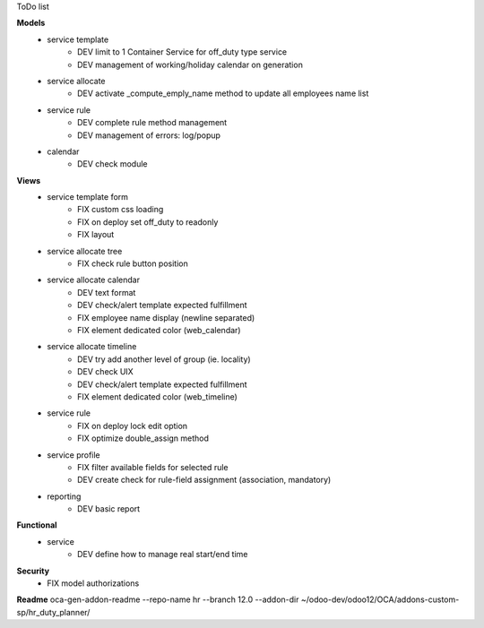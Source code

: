 ToDo list


**Models**
    * service template
        * DEV limit to 1 Container Service for off_duty type service
        * DEV management of working/holiday calendar on generation
    * service allocate
        * DEV activate _compute_emply_name method to update all employees name list
    * service rule
        * DEV complete rule method management
        * DEV management of errors: log/popup
    * calendar
        * DEV check module

**Views**
    * service template form
        * FIX custom css loading
        * FIX on deploy set off_duty to readonly
        * FIX layout
    * service allocate tree
        * FIX check rule button position
    * service allocate calendar
        * DEV text format
        * DEV check/alert template expected fulfillment
        * FIX employee name display (newline separated)
        * FIX element dedicated color (web_calendar)
    * service allocate timeline
        * DEV try add another level of group (ie. locality)
        * DEV check UIX
        * DEV check/alert template expected fulfillment
        * FIX element dedicated color (web_timeline)
    * service rule
        * FIX on deploy lock edit option
        * FIX optimize double_assign method
    * service profile
        * FIX filter available fields for selected rule
        * DEV create check for rule-field assignment (association, mandatory)
    * reporting
        * DEV basic report

**Functional**
    * service
        * DEV define how to manage real start/end time

**Security**
    * FIX model authorizations


**Readme**
oca-gen-addon-readme --repo-name hr --branch 12.0 --addon-dir ~/odoo-dev/odoo12/OCA/addons-custom-sp/hr_duty_planner/

